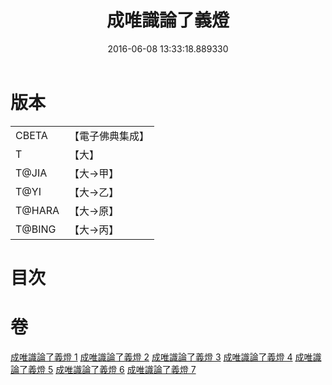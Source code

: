 #+TITLE: 成唯識論了義燈 
#+DATE: 2016-06-08 13:33:18.889330

* 版本
 |     CBETA|【電子佛典集成】|
 |         T|【大】     |
 |     T@JIA|【大→甲】   |
 |      T@YI|【大→乙】   |
 |    T@HARA|【大→原】   |
 |    T@BING|【大→丙】   |

* 目次

* 卷
[[file:KR6n0030_001.txt][成唯識論了義燈 1]]
[[file:KR6n0030_002.txt][成唯識論了義燈 2]]
[[file:KR6n0030_003.txt][成唯識論了義燈 3]]
[[file:KR6n0030_004.txt][成唯識論了義燈 4]]
[[file:KR6n0030_005.txt][成唯識論了義燈 5]]
[[file:KR6n0030_006.txt][成唯識論了義燈 6]]
[[file:KR6n0030_007.txt][成唯識論了義燈 7]]

